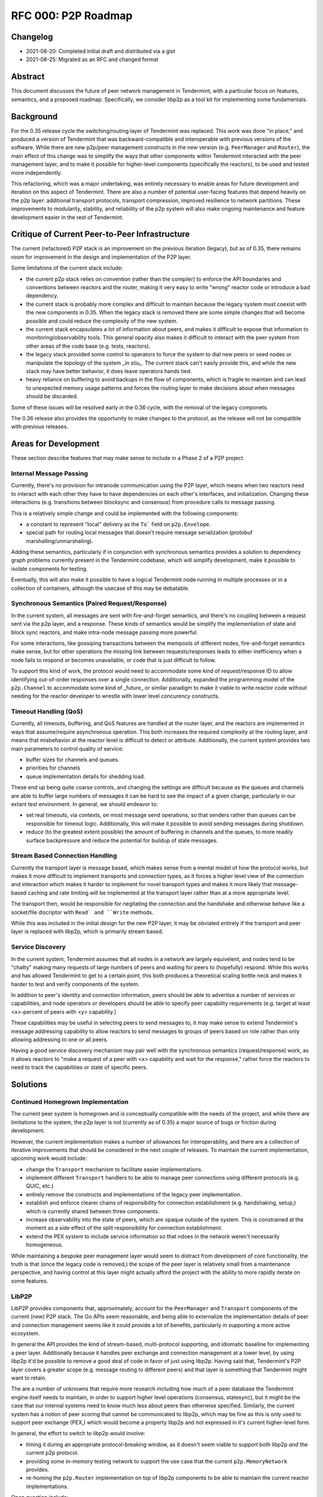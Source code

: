 ====================
RFC 000: P2P Roadmap
====================

Changelog
---------

- 2021-08-20: Completed initial draft and distributed via a gist
- 2021-08-25: Migrated as an RFC and changed format

Abstract
--------

This document discusses the future of peer network management in Tendermint, with
a particular focus on features, semantics, and a proposed roadmap.
Specifically, we consider libp2p as a tool kit for implementing some fundamentals.

Background
----------

For the 0.35 release cycle the switching/routing layer of Tendermint was
replaced. This work was done "in place," and produced a version of Tendermint
that was backward-compatible and interoperable with previous versions of the
software. While there are new p2p/peer management constructs in the new
version (e.g. ``PeerManager`` and ``Router``), the main effect of this change
was to simplify the ways that other components within Tendermint interacted with
the peer management layer, and to make it possible for higher-level components
(specifically the reactors), to be used and tested more independently.

This refactoring, which was a major undertaking, was entirely necessary to
enable areas for future development and iteration on this aspect of
Tendermint. There are also a number of potential user-facing features that
depend heavily on the p2p layer: additional transport protocols, transport
compression, improved resilience to network partitions. These improvements to
modularity, stability, and reliability of the p2p system will also make
ongoing maintenance and feature development easier in the rest of Tendermint.

Critique of Current Peer-to-Peer Infrastructure
---------------------------------------

The current (refactored) P2P stack is an improvement on the previous iteration
(legacy), but as of 0.35, there remains room for improvement in the design and
implementation of the P2P layer. 

Some limitations of the current stack include:

- the current p2p stack relies on convention (rather than the compiler) to
  enforce the API boundaries and conventions between reactors and the router,
  making it very easy to write "wrong" reactor code or introduce a bad
  dependency.

- the current stack is probably more complex and difficult to maintain because
  the legacy system must coexist with the new components in 0.35. When the
  legacy stack is removed there are some simple changes that will become
  possible and could reduce the complexity of the new system.

- the current stack encapsulates a lot of information about peers, and makes it
  difficult to expose that information to monitoring/observability tools. This
  general opacity also makes it difficult to interact with the peer system
  from other areas of the code base (e.g. tests, reactors).
  
- the legacy stack provided some control to operators to force the system to
  dial new peers or seed nodes or manipulate the topology of the system _in
  stiu_. The current stack can't easily provide this, and while the new stack
  may have better behavior, it does leave operators hands tied.

- heavy reliance on buffering to avoid backups in the flow of components,
  which is fragile to maintain and can lead to unexpected memory usage
  patterns and forces the routing layer to make decisions about when messages
  should be discarded. 
  
Some of these issues will be resolved early in the 0.36 cycle, with the
removal of the legacy componets.

The 0.36 release also provides the opportunity to make changes to the
protocol, as the release will not be compatible with previous releases.

Areas for Development
---------------------

These section describe features that may make sense to include in a Phase 2 of
a P2P project.

Internal Message Passing
~~~~~~~~~~~~~~~~~~~~~~~~

Currently, there's no provision for intranode communication using the P2P
layer, which means when two reactors need to interact with each other they
have to have dependencies on each other's interfaces, and
initialization. Changing these interactions (e.g. transitions between
blocksync and consensus) from procedure calls to message passing.

This is a relatively simple change and could be implemented with the following
components:

- a constant to represent "local" delivery as  the ``To``` field on
  ``p2p.Envelope``.
  
- special path for routing local messages that doesn't require message
  serialization (protobuf marshalling/unmarshaling).
  
Adding these semantics, particularly if in conjunction with synchronous
semantics provides a solution to dependency graph problems currently present
in the Tendermint codebase, which will simplify development, make it possible
to isolate components for testing. 

Eventually, this will also make it possible to have a logical Tendermint node
running in multiple processes or in a collection of containers, although the
usecase of this may be debatable.

Synchronous Semantics (Paired Request/Response)
~~~~~~~~~~~~~~~~~~~~~~~~~~~~~~~~~~~~~~~~~~~~~~~

In the current system, all messages are sent with fire-and-forget semantics,
and there's no coupling between a request sent via the p2p layer, and a
response. These kinds of semantics would be simplify the implementation of
state and block sync reactors, and make intra-node message passing more
powerful.

For some interactions, like gossiping transactions between the mempools of
different nodes, fire-and-forget semantics make sense, but for other
operations the missing link between requests/responses leads to either
inefficiency when a node fails to respond or becomes unavailable, or code that
is just difficult to follow.

To support this kind of work, the protocol would need to accommodate some kind
of request/response ID to allow identifying out-of-order responses over a
single connection. Additionally, expanded the programming model of the
``p2p.Channel`` to accommodate some kind of _future_ or similar paradigm to
make it viable to write reactor code without needing for the reactor developer
to wrestle with lower level concurency constructs.


Timeout Handling (QoS)
~~~~~~~~~~~~~~~~~~~~~~

Currently, all timeouts, buffering, and QoS features are handled at the router
layer, and the reactors are implemented in ways that assume/require
asynchronous operation. This both increases the required complexity at the
routing layer, and means that misbehavior at the reactor level is difficult to
detect or attribute. Additionally, the current system provides two main
parameters to control quality of service:

- buffer sizes for channels and queues.
  
- priorities for channels

- queue implementation details for shedding load.

These end up being quite coarse controls, and changing the settings are
difficult because as the queues and channels are able to buffer large numbers
of messages it can be hard to see the impact of a given change, particularly
in our extant test environment. In general, we should endeavor to: 

- set real timeouts, via contexts, on most message send operations, so that
  senders rather than queues can be responsible for timeout
  logic. Additionally, this will make it possible to avoid sending messages
  during shutdown.
  
- reduce (to the greatest extent possible) the amount of buffering in
  channels and the queues, to more readily surface backpressure and reduce the
  potential for buildup of stale messages.

Stream Based Connection Handling
~~~~~~~~~~~~~~~~~~~~~~~~~~~~~~~~

Currently the transport layer is message based, which makes sense from a
mental model of how the protocol works, but makes it more difficult to
implement transports and connection types, as it forces a higher level view of
the connection and interaction which makes it harder to implement for novel
transport types and makes it more likely that message-based caching and rate
limiting will be implemented at the transport layer rather than at a more
appropriate level.

The transport then, would be responsible for negitating the connection and the
handshake and otherwise behave like a socket/file discriptor with ``Read` and
``Write`` methods.

While this was included in the initial design for the new P2P layer, it may be
obviated entirely if the transport and peer layer is replaced with libp2p,
which is primarily stream based.

Service Discovery
~~~~~~~~~~~~~~~~~

In the current system, Tendermint assumes that all nodes in a network are
largely equivelent, and nodes tend to be "chatty" making many requests of
large numbers of peers and waiting for peers to (hopefully) respond. While
this works and has allowed Tendermint to get to a certain point, this both
produces a theoretical scaling bottle neck and makes it harder to test and
verify components of the system.

In addition to peer's identity and connection information, peers should be
able to advertise a number of services or capabilities, and node operators or
developers should be able to specify peer capability requirements (e.g. target
at least <x>-percent of peers with <y> capability.)  

These capabilities may be useful in selecting peers to send messages to, it
may make sense to extend Tendermint's message addressing capability to allow
reactors to send messages to groups of peers based on role rather than only
allowing addressing to one or all peers.

Having a good service discovery mechanism may pair well with the synchronous
semantics (request/response) work, as it allows reactors to "make a request of
a peer with <x> capability and wait for the response," rather force the
reactors to need to track the capabilities or state of specific peers.

Solutions
---------

Continued Homegrown Implementation
~~~~~~~~~~~~~~~~~~~~~~~~~~~~~~~~~~

The current peer system is homegrown and is conceptually compatible with the
needs of the project, and while there are limitations to the system, the p2p
layer is not (currently as of 0.35) a major source of bugs or friction during
development. 

However, the current implementation makes a number of allowances for
interoperability, and there are a collection of iterative improvements that
should be considered in the next couple of releases. To maintain the current
implementation, upcoming work would include:

- change the ``Transport`` mechanism to facilitate easier implementations.

- implement different ``Transport`` handlers to be able to manage peer
  connections using different protocols (e.g. QUIC, etc.)

- entirely remove the constructs and implementations of the legacy peer
  implementation. 
  
- establish and enforce clearer chains of responsibility for connection
  establishment (e.g. handshaking, setup,) which is currently shared between
  three components. 

- increase observability into the state of peers, which are opaque outside of
  the system. This is constrained at the moment as a side effect of the split
  responsibility for connection establishment.
  
- extend the PEX system to include service information so that ndoes in the
  network weren't necessarily homogeneous.

While maintaining a bespoke peer management layer would seem to distract from
development of core functionality, the truth is that (once the legacy code is
removed,) the scope of the peer layer is relatively small from a maintenance
perspective, and having control at this layer might actually afford the
project with the ability to more rapidly iterate on some features.

LibP2P
~~~~~~

LibP2P provides components that, approximately, account for the
``PeerManager`` and ``Transport`` components of the current (new) P2P
stack. The Go APIs seem reasonable, and being able to externalize the
implementation details of peer and connection management seems like it could
provide a lot of benefits, particularly in supporting a more active ecosystem.

In general the API provides the kind of stream-based, multi-protocol
supporting, and idiomatic baseline for implementing a peer layer. Additionally
because it handles peer exchange and connection management at a lower
level, by using libp2p it'd be possible to remove a good deal of code in favor
of just using libp2p. Having said that, Tendermint's P2P layer covers a
greater scope (e.g. message routing to different peers) and that layer is
something that Tendermint might want to retain.

The are a number of unknowns that require more research including how much of
a peer database the Tendermint engine itself needs to maintain, in order to
support higher level operations (consensus, statesync), but it might be the
case that our internal systems need to know much less about peers than
otherwise specified. Similarly, the current system has a notion of peer
scoring that cannot be communicated to libp2p, which may be fine as this is
only used to support peer exchange (PEX,) which would become a property libp2p
and not expressed in it's current higher-level form. 

In general, the effort to switch to libp2p would involve: 

- timing it during an appropriate protocol-breaking window, as it doesn't seem
  viable to support both libp2p *and* the current p2p protocol. 
  
- providing some in-memory testing network to support the use case that the
  current ``p2p.MemoryNetwork`` provides.

- re-homing the ``p2p.Router`` implementation on top of libp2p components to
  be able to maintain the current reactor implementations.
  
Open question include: 

- how much local buffering should we be doing? It sort of seems like we should
  figure out what the expected behavior is for libp2p for QoS-type
  functionality, and if our requirements mean that we should be implementing
  this on top of things ourselves?

- if Tendermint was going to use libp2p, how would libp2p's stability
  guarantees (protocol, etc.) impact/constrain Tendermint's stability
  guarantees?

- what kind of introspection does libp2p provide, and to what extend would
  this change or constrain the kind of observability that Tendermint is able
  to provide?

- how do efforts to select "the best" (healthy, close, well-behaving, etc.)
  peers work out if Tendermint is not maintaining a local peer database?
  
- would adding additional higher level semantics (internal message passing,
  request/response pairs, service discovery, etc.) facilitate removing some of
  the direct linkages between constructs/components in the system and reduce
  the need for Tendermint nodes to maintain state about its peers?

References
----------

- `Tracking Ticket for P2P Refactor Project <https://github.com/tendermint/tendermint/issues/5670>`_ 
- `ADR 61: P2P Refactor Scope <../architecture/adr-061-p2p-refactor-scope.md>`_
- `ADR 62: P2P Architecture and Abstraction <../architecture/adr-061-p2p-architecture.md>`_
